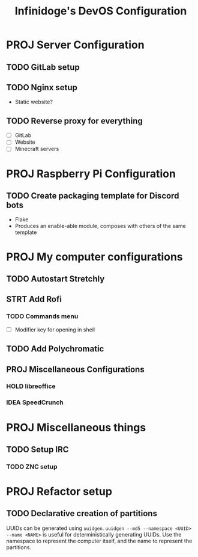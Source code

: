 #+TITLE: Infinidoge's DevOS Configuration

* PROJ Server Configuration

** TODO GitLab setup

** TODO Nginx setup

- Static website?

** TODO Reverse proxy for everything

- [ ] GitLab
- [ ] Website
- [ ] Minecraft servers

* PROJ Raspberry Pi Configuration

** TODO Create packaging template for Discord bots

- Flake
- Produces an enable-able module, composes with others of the same template

* PROJ My computer configurations

** TODO Autostart Stretchly

** STRT Add Rofi

*** TODO Commands menu

- [ ] Modifier key for opening in shell

** TODO Add Polychromatic

** PROJ Miscellaneous Configurations

*** HOLD libreoffice

*** IDEA SpeedCrunch

* PROJ Miscellaneous things

** TODO Setup IRC

*** TODO ZNC setup

* PROJ Refactor setup

** TODO Declarative creation of partitions

UUIDs can be generated using ~uuidgen~.
~uuidgen --md5 --namespace <UUID> --name <NAME>~ is useful for deterministically generating UUIDs. Use the namespace to represent the computer itself, and the name to represent the partitions.
